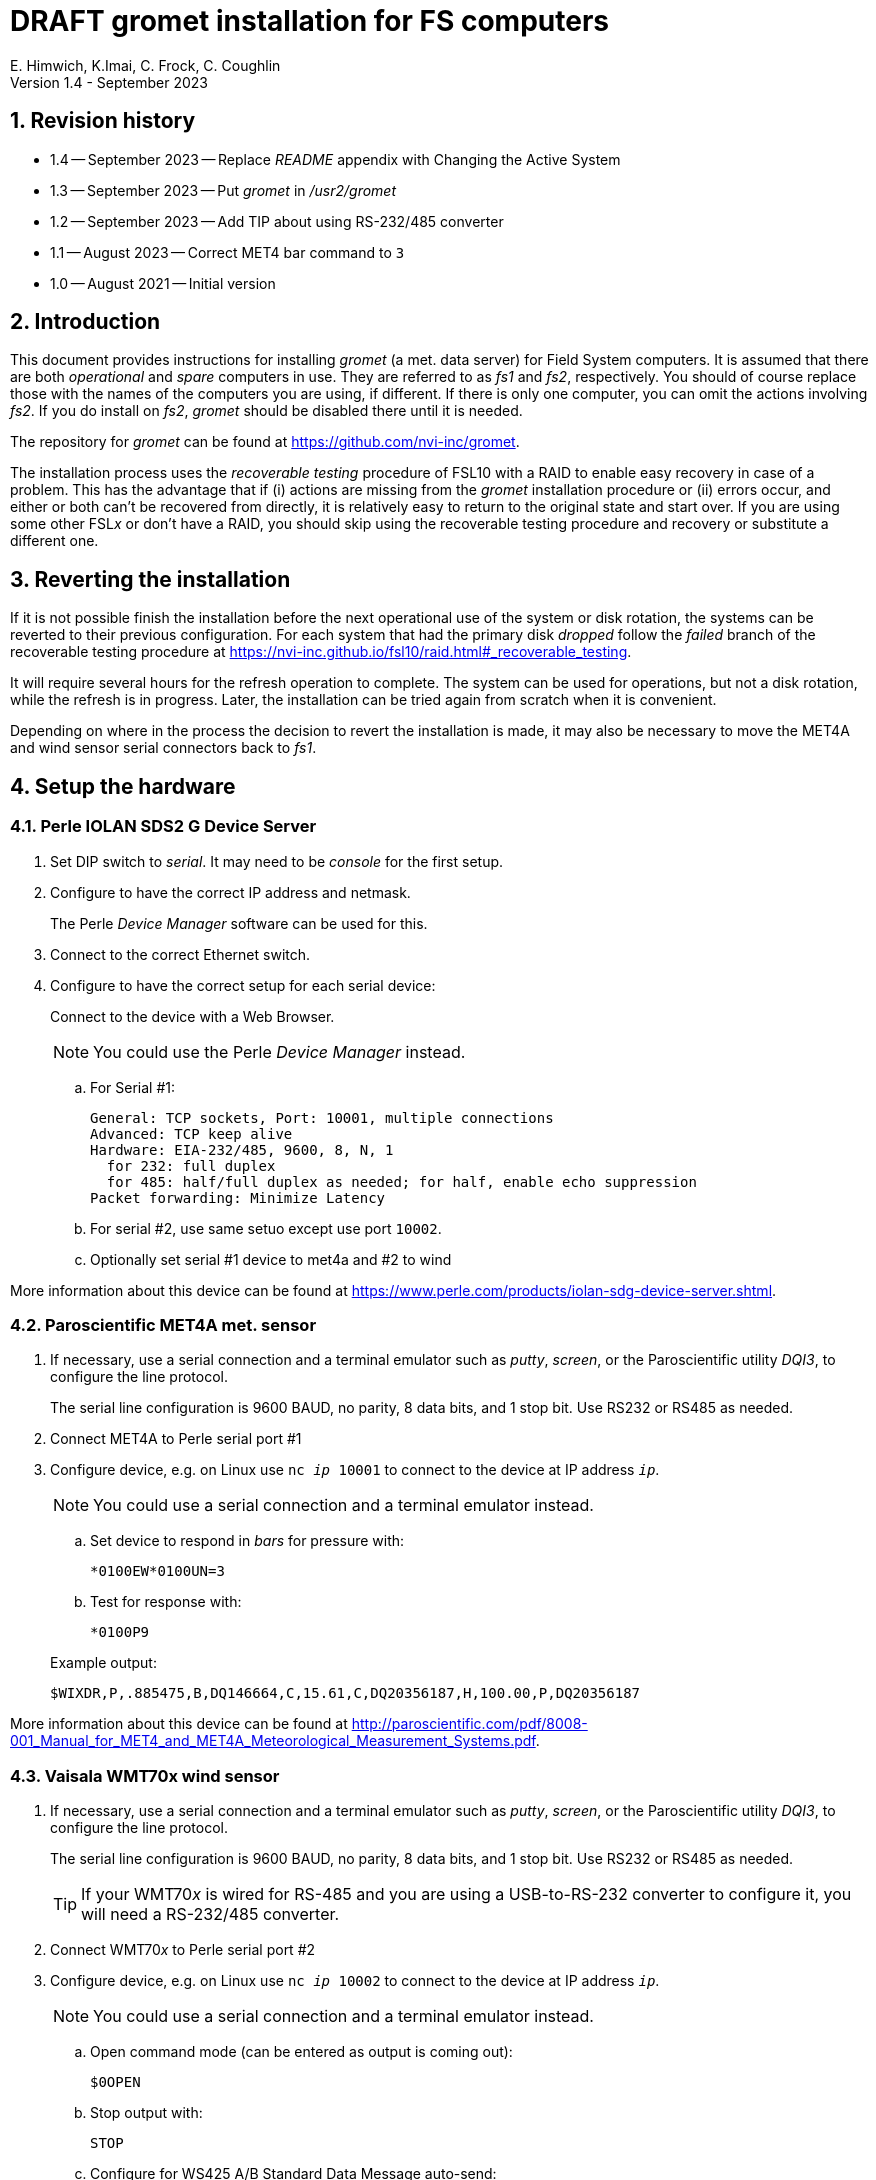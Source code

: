 //
// Copyright (c) 2020-2021, 2023 NVI, Inc.
//
// This file is part of the VLBI gromet_install distribution.
// (see http://github.com/nvi-inc/gromet_install).
//
// This program is free software: you can redistribute it and/or modify
// it under the terms of the GNU General Public License as published by
// the Free Software Foundation, either version 3 of the License, or
// (at your option) any later version.
//
// This program is distributed in the hope that it will be useful,
// but WITHOUT ANY WARRANTY; without even the implied warranty of
// MERCHANTABILITY or FITNESS FOR A PARTICULAR PURPOSE.  See the
// GNU General Public License for more details.
//
// You should have received a copy of the GNU General Public License
// along with this program. If not, see <http://www.gnu.org/licenses/>.
//

:doctype: book

= DRAFT gromet installation for FS computers
E. Himwich, K.Imai, C. Frock, C. Coughlin
Version 1.4 - September 2023

:sectnums:
:experimental:
:downarrow: &downarrow;
:uparrow: &uparrow;

:toc:

== Revision history

* 1.4 -- September 2023 -- Replace _README_ appendix with Changing the Active System

* 1.3 -- September 2023 -- Put _gromet_ in _/usr2/gromet_

* 1.2 -- September 2023 -- Add TIP about using RS-232/485 converter

* 1.1 -- August 2023 -- Correct MET4 bar command to `3`

* 1.0 -- August 2021 -- Initial version

== Introduction

This document provides instructions for installing _gromet_ (a met.
data server) for Field System computers. It is assumed that there are
both _operational_ and _spare_ computers in use. They are referred to
as _fs1_ and _fs2_, respectively. You should of course replace those
with the names of the computers you are using, if different. If there
is only one computer, you can omit the actions involving _fs2_. If you
do install on _fs2_, _gromet_ should be disabled there until it is
needed.

The repository for _gromet_ can be found at
https://github.com/nvi-inc/gromet.

The installation process uses the _recoverable testing_ procedure of
FSL10 with a RAID to enable easy recovery in case of a problem. This
has the advantage that if (i) actions are missing from the _gromet_
installation procedure or (ii) errors occur, and either or both can't
be recovered from directly, it is relatively easy to return to the
original state and start over. If you are using some other FSL__x__ or
don't have a RAID, you should skip using the recoverable testing
procedure and recovery or substitute a different one.

== Reverting the installation

If it is not possible finish the installation before the next
operational use of the system or disk rotation, the systems can be
reverted to their previous configuration. For each system that had the
primary disk _dropped_ follow the _failed_ branch of the recoverable
testing procedure at
https://nvi-inc.github.io/fsl10/raid.html#_recoverable_testing.

It will require several hours for the refresh operation to complete.
The system can be used for operations, but not a disk rotation, while
the refresh is in progress. Later, the installation can be tried again
from scratch when it is convenient.

Depending on where in the process the decision to revert the
installation is made, it may also be necessary to move the MET4A and
wind sensor serial connectors back to _fs1_.

== Setup the hardware

=== Perle IOLAN SDS2 G Device Server

. Set DIP switch to _serial_. It may need to be _console_ for the first setup.

. Configure to have the correct IP address and netmask.
+
The Perle _Device Manager_ software can be used for this.

. Connect to the correct Ethernet switch.

. Configure to have the correct setup for each serial device:
+
Connect to the device with a Web Browser.
+
NOTE: You could use the Perle _Device Manager_ instead.

.. For Serial #1:

  General: TCP sockets, Port: 10001, multiple connections
  Advanced: TCP keep alive
  Hardware: EIA-232/485, 9600, 8, N, 1
    for 232: full duplex
    for 485: half/full duplex as needed; for half, enable echo suppression
  Packet forwarding: Minimize Latency

.. For serial #2, use same setuo except use port `10002`.

.. Optionally set serial #1 device to met4a and #2 to wind

More information about this device can be found at
https://www.perle.com/products/iolan-sdg-device-server.shtml.

=== Paroscientific MET4A met. sensor

. If necessary, use a serial connection and a terminal emulator such
as _putty_, _screen_, or the Paroscientific utility _DQI3_, to
configure the line protocol.

+

The serial line configuration is 9600 BAUD, no parity, 8 data bits,
and 1 stop bit. Use RS232 or RS485 as needed.

. Connect MET4A to Perle serial port #1

. Configure device, e.g. on Linux use `nc _ip_ 10001` to connect to
the device at IP address `_ip_`.

+

NOTE: You could use a serial connection and a terminal emulator instead.

.. Set device to respond in _bars_ for pressure with:

 *0100EW*0100UN=3

.. Test for response with:

  *0100P9

+

Example output:

  $WIXDR,P,.885475,B,DQ146664,C,15.61,C,DQ20356187,H,100.00,P,DQ20356187

More information about this device can be found at
http://paroscientific.com/pdf/8008-001_Manual_for_MET4_and_MET4A_Meteorological_Measurement_Systems.pdf.

=== Vaisala WMT70x wind sensor

. If necessary, use a serial connection and a terminal emulator such as _putty_, _screen_, or the Paroscientific utility _DQI3_, to configure the line protocol.
+

The serial line configuration is 9600 BAUD, no parity, 8 data bits,
and 1 stop bit. Use RS232 or RS485 as needed.

+

TIP: If your WMT70__x__ is wired for RS-485 and you are using a
USB-to-RS-232 converter to configure it, you will need a RS-232/485
converter.

. Connect WMT70__x__ to Perle serial port #2

. Configure device, e.g. on Linux use `nc _ip_ 10002` to connect to the device at IP address `_ip_`.
+
NOTE: You could use a serial connection and a terminal emulator instead.

.. Open command mode (can be entered as output is coming out):

 $0OPEN

.. Stop output with:

  STOP

.. Configure for WS425 A/B Standard Data Message auto-send:

 S autoSend,19

.. Speed in meters/second:

 S wndUnit,0

.. Output once per second:

 S autoInt,1

.. Start output:

 START
+
Output should start coming out once per second, e.g.:

 $WIMWV,284,R,004.3,M,A*37

More information about this device can be found at
https://docs.vaisala.com/r/M211095EN-K/en-US.

== fs1 installation

All work in this section is to be performed on the _fs1_ computer.

=== Preparing fs1

. Follow the directions for the recoverable test procedure at
https://nvi-inc.github.io/fsl10/raid.html#_recoverable_testing.

. Once the primary disk has been dropped from the RAID, move onto the
next step, <<Installing gromet on fs1>>, below.

=== Installing gromet on fs1

. Remove any previous installation of `gromet`.

. As _root_, install or update the _go_ language installation

.. Run _fsadapt_:

    cd ~/fsl10
    ./fsadapt

+

In `fsadapt`:

+

NOTE: Use kbd:[Space] to toggle actions, `*` is selected, empty
(space) is not selected. Use kbd:[{uparrow}] and kbd:[{downarrow}] to
navigate between actions. Use kbd:[Tab] to change whether `<OK>` or
`<Cancel>` is selected (inverse video) at the bottom.

+

.. On the first screen, make sure _only_ the `goinst` option is
selected, then with `OK` highlighted, press kbd:[Enter].

.. On the second screen, use kbd:[Tab] to select `Cancel` then press
kbd:[Enter].

.. Download _gromet_

    cd /usr2
    git clone https://github.com/nvi-inc/gromet.git
    chown -R prog.rtx gromet

. As _prog_:

.. Set the `PATH` for _go_ in _~/.profile_

+

+

Make sure the lines:

    export GOPATH=~/go
    PATH="$GOPATH/bin:/usr/local/go/bin:$PATH"
+

are uncommented.

.. Reload the `PATH`:
+
....
. ~/.profile
....

.. `make` gromet

    cd /usr2/gromet
    make

. As _root_:

.. Add the alias (perhaps `met`) for the Perle Etherent converter to _/etc/hosts_ if not already present.

.. If _metserver_ and _metclient_ were previously install, stop their services:

   systemctl stop metclient
   systemctl stop metserver

.. Move the MET4A and wind sensor serial connections to the serial
connectors on the Perle Ethernet converter.

.. Install _gromet_ as a service on this machine.

    cd /usr2/st/gromet
    git config --global --add safe.directory /usr2/gromet
    make install

. As _oper_ setup _/usr2/control/gromet.yml_:

.. Change the `listen_address` as needed. Typically, `127.0.0.1:50001`
would be used to serve met. data to the local host. All clients on the
local host should use the same address to connect to _gromet_. To
server data to the network, use the host alias for this machine from
_/etc/hosts_ in place of `127.0.0.1`. In this case, all clients, on
the local host or other hosts, should use an alias that resolves to
this host's IP address.

+

NOTE: You may need to adjust any local host and internal site
firewalls to allow devices to access _gromet_ if it is serving to the
network.

.. Change the hostname/IP (in the `address` lines before the `:10001`
and `:10002`) for the devices to whatever is required. Usually an
alias (perhaps `met`) in _/etc/hosts_ would be used.

+

+

NOTE: You may need to adjust the internal site firewalls to allow
_gromet_ to access to the Perle server (`met`).

.. Change the port numbers to be correct for the Perle converter if
they are not `10001` for the MET4A and `10002` for the wind sensor.

.. If you have a MET3 or MET4 sensor, instead of a MET4A, adjust the
`type` line accordingly.

. As _root_:

+

Start the _gromet_ service:

    systemctl start gromet

== Testing gromet on fs1

. Use the `wx` command in the FS to verify met. data is still available.

. Check in _grafana_ on the MAS to verify that the met. data are updating.

== fs2 installation

Once _fs1_ has been successfully set-up, the _fs2_ disks, running in
the spare computer, can be set-up. Do not proceed with this section
until _gromet_ is working on _fs1_.

=== Preparing fs2

Follow the instructions in the <<Preparing fs1>> step above, but this
time doing them on _fs2_. Then proceed with the next step below
<<Changes needed before installing gromet on fs2>>.

=== Changes needed before installing gromet on fs2

For this part of the installation it will be necessary to take some
additional actions:

. Terminate the FS on _fs1_.

. Stop _gromet_ on _fs1_, as _root_:

    systemctl stop gromet

=== Installing gromet on fs2

Follow the directions in the <<Installing gromet on fs1>> step
above, but this time performing the actions on _fs2_. Then proceed to
the next section below, <<Testing gromet on fs2>>.

== Testing gromet on fs2

Use the `wx` command in the FS to verify met. data is still available.

== Finishing up

This section covers the actions to follow once _gromet_ has been
tested successfully on _both_ _fs1_ and _fs2_.

=== Finalizing fs2

. Terminate the FS on _fs2_.

. Disable and stop _gromet_ on _fs2_, as _root_:

    systemctl disable gromet
    systemctl stop gromet

=== Finalizing fs1

. Start _gromet_ (and if in use, _metclient_), and if it was in use, disable _metserver_
on _fs1_, as _root_:

    systemctl start gromet
    systemctl start metclient
    systemctl disable metserver

+

NOTE: Skip the _metserver_ command if it was not in use. Skip the
_metclient_ command if it is not being used.

. Reverify the results of the <<Testing gromet on fs1>> section above.

=== Remove go

Unless you want to keep _go_ installed, use the following command
as _root_ to remove _go_ on both _fs1_ and _fs2_:

    rm -rf /usr/local/go
    rm -rf /usr2/prog/go

. Remove _go_ on _fs1_.

. Remove _go_ on _fs2_.

== Restoring RAIDs

If everything is still working, follow the _successful_ branch in the
recoverable test procedure, to recover the RAIDs on both _fs1_ and
_fs2_ at
https://nvi-inc.github.io/fsl10/raid.html#_recoverable_testing to:

. Recover the RAID on _fs1_.

. Recover the RAID on _fs2_.

[appendix]
= Changing the Active System for gromet

If you have an operational (_fs1_) and a spare (_fs2_) system. You can
switch which machine is running the _gromet_ service. Enter the
commands below as _root_.

CAUTION: _gromet_ should be only running one system at a time.

. On the machine where _gromet_ is running, disable it and stop it:

 systemctl disable metclient
 systemctl stop metclient
 systemctl disable gromet
 systemctl stop gromet

+

NOTE: Skip the _metclient_ commands if it is not being used.

+

NOTE: If this machine isn't available, enter these commands once it
becomes available again.

. On the machine you want to run _gromet_ on, enable and start it:

 systemctl enable gromet
 systemctl start gromet
 systemctl enable metclient
 systemctl start metclient
+

NOTE: Skip the _metclient_ commands if it is not being used.
